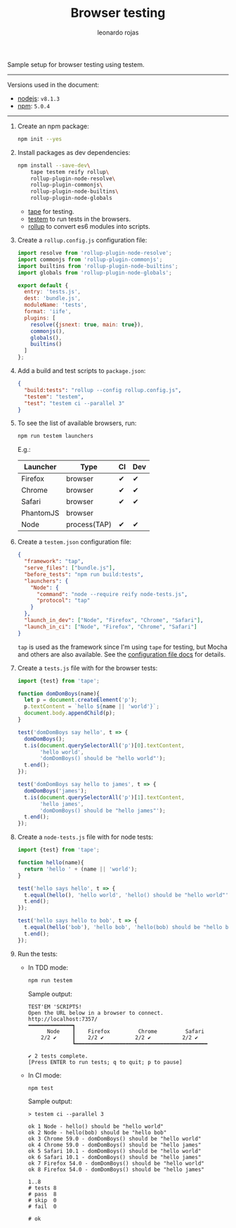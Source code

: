 # Created 2017-07-06 Thu 02:23
#+OPTIONS: toc:nil
#+TITLE: Browser testing
#+AUTHOR: leonardo rojas
Sample setup for browser testing using testem.

-----

Versions used in the document:
- [[https://nodejs.org/en/][nodejs]]: =v8.1.3=
- [[https://www.npmjs.com/][npm]]: =5.0.4=

-----

1. Create an npm package:
   #+BEGIN_SRC sh
     npm init --yes
   #+END_SRC

2. Install packages as dev dependencies:
   #+BEGIN_SRC sh
     npm install --save-dev\
         tape testem reify rollup\
         rollup-plugin-node-resolve\
         rollup-plugin-commonjs\
         rollup-plugin-node-builtins\
         rollup-plugin-node-globals
   #+END_SRC

   - [[https://www.npmjs.com/package/tape][tape]] for testing.
   - [[https://www.npmjs.com/package/tape][testem]] to run tests in the browsers.
   - [[https://www.npmjs.com/package/rollup][rollup]] to convert es6 modules into scripts.

3. Create a =rollup.config.js= configuration file:
   #+BEGIN_SRC javascript
     import resolve from 'rollup-plugin-node-resolve';
     import commonjs from 'rollup-plugin-commonjs';
     import builtins from 'rollup-plugin-node-builtins';
     import globals from 'rollup-plugin-node-globals';
  
     export default {
       entry: 'tests.js',
       dest: 'bundle.js',
       moduleName: 'tests',
       format: 'iife',
       plugins: [
         resolve({jsnext: true, main: true}),
         commonjs(),
         globals(),
         builtins()
       ]
     };
   #+END_SRC

4. Add a build and test scripts to =package.json=:
   #+NAME: package-json-scripts
   #+BEGIN_SRC json
     {
       "build:tests": "rollup --config rollup.config.js",
       "testem": "testem",
       "test": "testem ci --parallel 3"
     }
   #+END_SRC
5. To see the list of available browsers, run:
   #+BEGIN_SRC sh
     npm run testem launchers
   #+END_SRC
   E.g.:

   | Launcher  | Type         | CI | Dev |
   |-----------+--------------+----+-----|
   | Firefox   | browser      | ✔  | ✔   |
   | Chrome    | browser      | ✔  | ✔   |
   | Safari    | browser      | ✔  | ✔   |
   | PhantomJS | browser      |    |     |
   | Node      | process(TAP) | ✔  | ✔   |

6. Create a =testem.json= configuration file:
   #+BEGIN_SRC json
     {
       "framework": "tap",
       "serve_files": ["bundle.js"],
       "before_tests": "npm run build:tests",
       "launchers": {
         "Node": {
           "command": "node --require reify node-tests.js",
           "protocol": "tap"
         }
       },
       "launch_in_dev": ["Node", "Firefox", "Chrome", "Safari"],
       "launch_in_ci": ["Node", "Firefox", "Chrome", "Safari"]
     }
   #+END_SRC
   =tap= is used as the framework since I'm using =tape= for testing, but Mocha
   and others are also available. See the [[https://github.com/testem/testem/blob/master/docs/config_file.md][configuration file docs]] for details.

7. Create a =tests.js= file with for the browser tests:
   #+BEGIN_SRC javascript
     import {test} from 'tape';
  
     function domDomBoys(name){
       let p = document.createElement('p');
       p.textContent = `hello ${name || 'world'}`;
       document.body.appendChild(p);
     }
  
     test('domDomBoys say hello', t => {
       domDomBoys();
       t.is(document.querySelectorAll('p')[0].textContent,
            'hello world',
            'domDomBoys() should be "hello world"');
       t.end();
     });
  
     test('domDomBoys say hello to james', t => {
       domDomBoys('james');
       t.is(document.querySelectorAll('p')[1].textContent,
            'hello james',
            'domDomBoys() should be "hello james"');
       t.end();
     });
   #+END_SRC

8. Create a =node-tests.js= file with for node tests:
   #+BEGIN_SRC javascript
     import {test} from 'tape';
  
     function hello(name){
       return 'hello ' + (name || 'world');
     }
  
     test('hello says hello', t => {
       t.equal(hello(), 'hello world', 'hello() should be "hello world"');
       t.end();
     });
  
     test('hello says hello to bob', t => {
       t.equal(hello('bob'), 'hello bob', 'hello(bob) should be "hello bob"');
       t.end();
     });
   #+END_SRC

9. Run the tests:
   - In TDD mode:
     #+BEGIN_SRC sh
       npm run testem
     #+END_SRC

     Sample output:
     #+BEGIN_EXAMPLE
     TEST'EM 'SCRIPTS!
     Open the URL below in a browser to connect.
     http://localhost:7357/
     ━━━━━━━━━━━━━━┓
           Node    ┃    Firefox         Chrome         Safari
         2/2 ✔     ┃    2/2 ✔          2/2 ✔          2/2 ✔
                   ┗━━━━━━━━━━━━━━━━━━━━━━━━━━━━━━━━━━━━━━━━━━

     ✔ 2 tests complete.
     [Press ENTER to run tests; q to quit; p to pause]
     #+END_EXAMPLE

   - In CI mode:
     #+BEGIN_SRC sh
       npm test
     #+END_SRC

     Sample output:
     #+BEGIN_EXAMPLE
     > testem ci --parallel 3

     ok 1 Node - hello() should be "hello world"
     ok 2 Node - hello(bob) should be "hello bob"
     ok 3 Chrome 59.0 - domDomBoys() should be "hello world"
     ok 4 Chrome 59.0 - domDomBoys() should be "hello james"
     ok 5 Safari 10.1 - domDomBoys() should be "hello world"
     ok 6 Safari 10.1 - domDomBoys() should be "hello james"
     ok 7 Firefox 54.0 - domDomBoys() should be "hello world"
     ok 8 Firefox 54.0 - domDomBoys() should be "hello james"

     1..8
     # tests 8
     # pass  8
     # skip  0
     # fail  0

     # ok
     #+END_EXAMPLE
